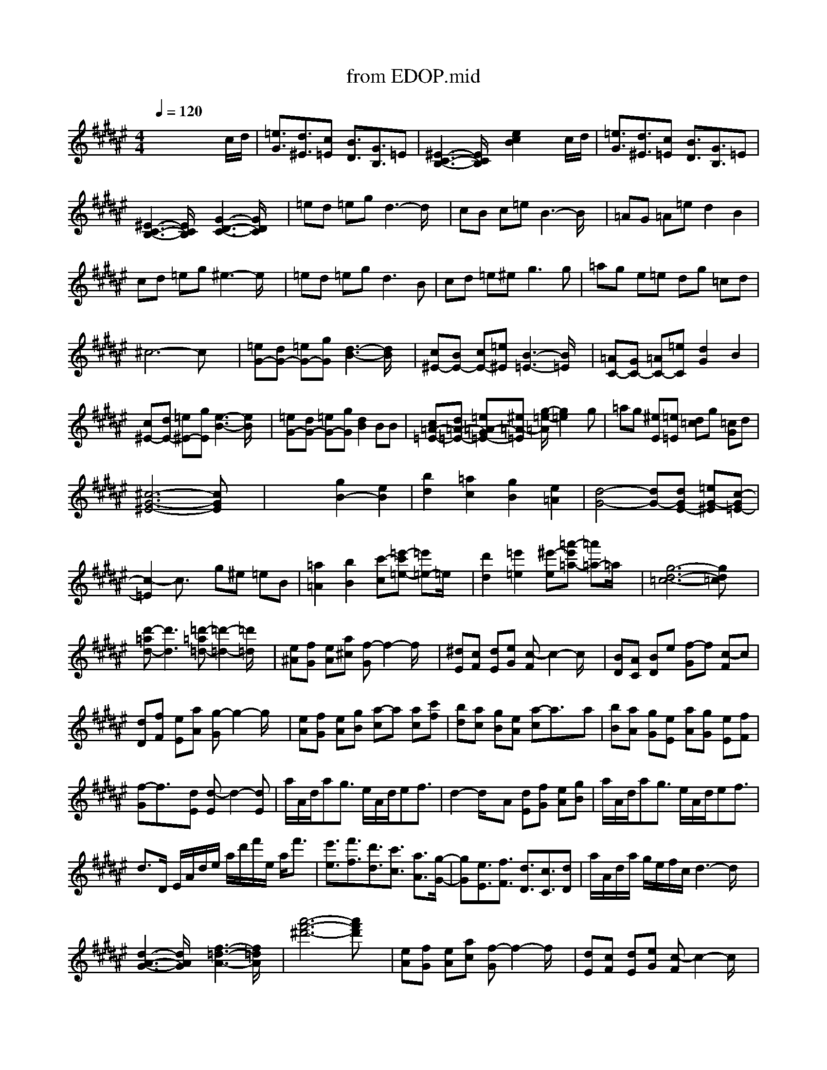X: 1
T: from EDOP.mid
%***Missing time signature meta command in MIDI file
M: 4/4
L: 1/8
Q:1/4=120
% Last note suggests minor mode tune
K:F# % 6 sharps
% \0xd6\0xf7\0xb8\0xd6\0xc7\0xd9
%%MIDI program 0
x6 xc/2d/2| \
[=e3/2G3/2][d3/2^E3/2][c=E] [B3/2D3/2][G3/2B,3/2]=E| \
[^E3-C3-B,3-][E/2C/2B,/2]x/2 [e2c2B2] xc/2d/2| \
[=e3/2G3/2][d3/2^E3/2][c=E] [B3/2D3/2][G3/2B,3/2]=E|
[^E3-C3-B,3-][E/2C/2B,/2]x/2 [G3-D3-C3-][G/2D/2C/2]x/2| \
=ed =eg d3-d/2x/2| \
cB c=e B3-B/2x/2| \
=AG =A=e d2 B2|
cd =eg ^e3-e/2x/2| \
=ed =eg2<d2B| \
cd =e^e2<g2g| \
=ag e=e dg =cd|
^c6- cx| \
[=eG-][dG-] [=eG-][gG] [d3-B3-][d/2B/2]x/2| \
[c^E-][BE-] [cE-][=e^E] [B3-=E3-][B/2=E/2]x/2| \
[=AC-][GC-] [=AC-][=eC] [d2G2] B2|
[c^E-][dE-] [=e^E-][gE] [e3-B3-][e/2B/2]x/2| \
[=eG-][dG-] [=eG-][gG] [d2B2] BB| \
[c=A-=E-][d=A-=E-] [=e=A-G=E-][^e=A-=E] [g/2-=e/2-=A/2][g2=e2]x/2g| \
=ag [^eE][=e=E] [d=c]g [=cG]d|
[^c6-G6-^E6-] [cGE]x| \
x4 [g2B2-] [e2B2]| \
[b2d2] [=a2c2] [g2B2] [e2=A2]| \
[d4-G4-] [dG-][dGE-] [=eG-^E][c-G=E-]|
[c2-=E2] c3/2x/2 g^e =eB| \
[=a2=A2] [b2B2] [c'-c][=e'-c'=e-] [=e'=e-]=e/2x/2| \
[d'2d2] [=e'2=e2] [^e'-e][=a'-e'=a-] [=a'=a-]=a/2x/2| \
[g6-d6-=c6-] [gd=c]x|
[d'-=ad-][d'3d3] [=d'-=a=d-][=d'2-=d2-][=d'/2=d/2]x/2| \
[e^A][fG] [eA][a^c] [f-G]f2-f/2x/2| \
[^dE][cF] [dE][eG] [c-F]c2-c/2x/2| \
[BD][AC] [BD]e [f-G]f [c-F]c|
[dD][fF] [eE][aA] [g-G]g2-g/2x/2| \
[eA][fG] [eA][gB] [a-c]a [ac][c'f]| \
[bd][ac] [gB][eA] [a-c]a3/2x/2a| \
[bB][aA] [gG][eE] [aA][gG] [eE][fF]|
[f-G]f3/2x/2[dE] [d-E]d2-[dE]| \
a/2A/2d/2ag3/2 e/2A/2d/2ef3/2| \
d2- d/2x/2A [dE][fG] [eA][gB]| \
a/2A/2d/2ag3/2 e/2A/2d/2ef3/2|
d3/2D/2 E/2A/2d/2e/2 a/2d'/2f'/2e/2 a<f'| \
[e'3/2e3/2][f'3/2f3/2][d'3/2d3/2][c'3/2c3/2] [a3/2A3/2][g/2-G/2-]| \
[gG][e3/2E3/2][f3/2F3/2] [d3/2D3/2][c3/2C3/2][dD]| \
a/2A/2d/2a/2 g/2e/2f/2c/2 d3-d/2x/2|
[d3-A3-G3-][d/2A/2G/2]x/2 [f3-=d3-A3-][f/2=d/2A/2]x/2| \
[a'6-f'6-^d'6-] [a'f'd']x| \
[eA][fG] [eA][ac] [f-G]f2-f/2x/2| \
[dE][cF] [dE][eG] [c-F]c2-c/2x/2|
[BD][AC] [BD]e [f-G]f [c-F]c| \
[dD][fF] [eE][aA] [g-G]g2-g/2x/2| \
[eA][fG] [eA][gB] [a-c]a [ac][c'f]| \
[bd][ac] [gB][eA] [a-c]a3/2x/2a|
[bB][aA] [gG][eE] [aA][gG] [eE][fF]| \
[f-G]f3/2x/2[dE] [d-E]d2-[dE]| \
ef eg a2 ac'| \
ba ge2<a2a|
ba ge ag ef| \
f6- fd| \
d6- d
